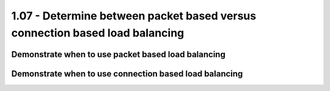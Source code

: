 1.07 - Determine between packet based versus connection based load balancing
============================================================================

Demonstrate when to use packet based load balancing
---------------------------------------------------

Demonstrate when to use connection based load balancing
-------------------------------------------------------
